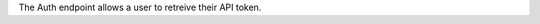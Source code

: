 
The Auth endpoint allows a user to retreive their API token.

.. openapi:: /openapi/climate_api.yml
    :paths:
        /api-token-auth/
